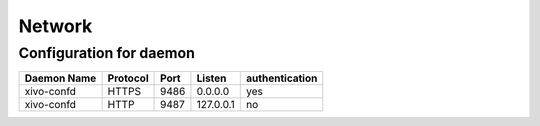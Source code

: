 *******
Network
*******

Configuration for daemon
========================

+-------------+------------+------+-----------+----------------+
| Daemon Name | Protocol   | Port | Listen    | authentication |
+=============+============+======+===========+================+
| xivo-confd  | HTTPS      | 9486 | 0.0.0.0   | yes            |
+-------------+------------+------+-----------+----------------+
| xivo-confd  | HTTP       | 9487 | 127.0.0.1 | no             |
+-------------+------------+------+-----------+----------------+
